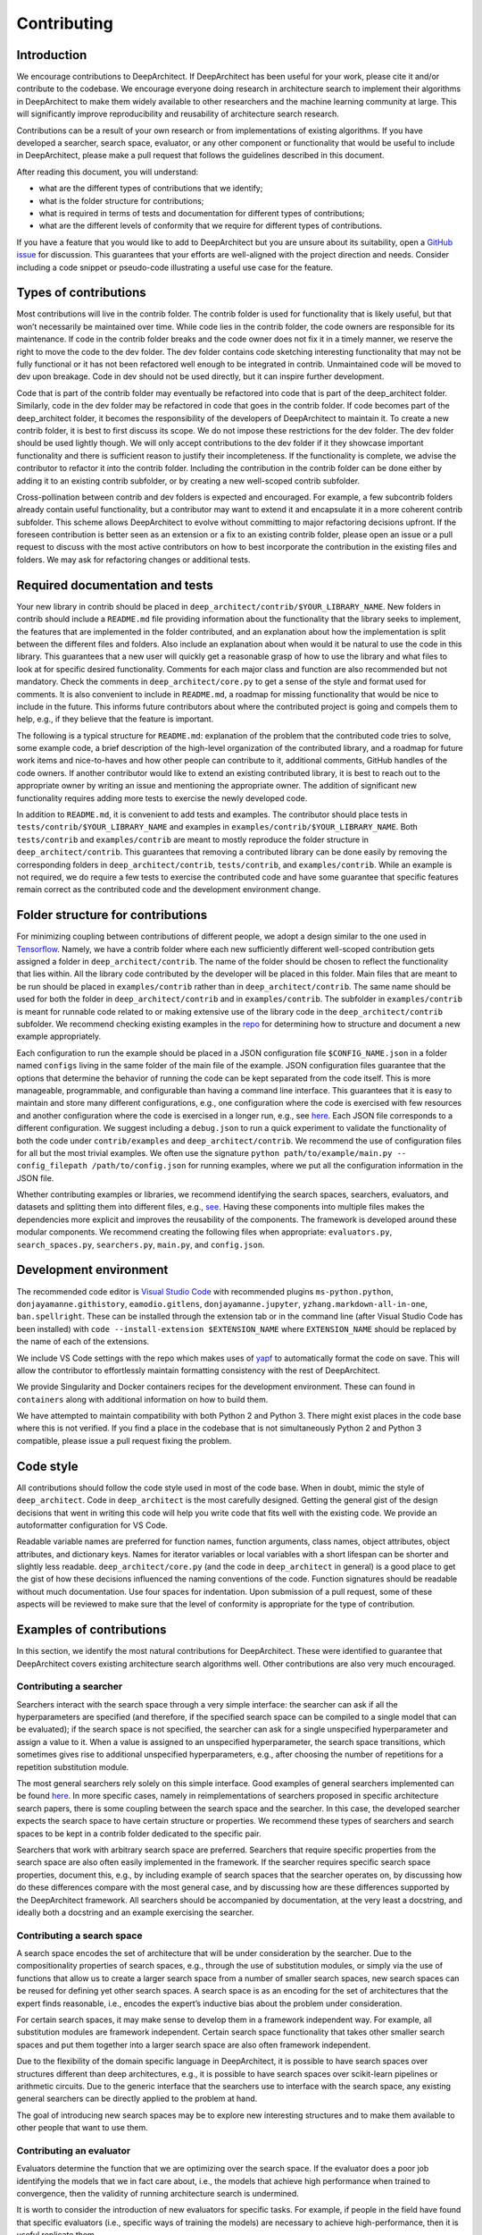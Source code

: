 Contributing
============

Introduction
------------

.. raw:: html

   <!--  Contributions welcome.-->

We encourage contributions to DeepArchitect. If DeepArchitect has been
useful for your work, please cite it and/or contribute to the codebase.
We encourage everyone doing research in architecture search to implement
their algorithms in DeepArchitect to make them widely available to other
researchers and the machine learning community at large. This will
significantly improve reproducibility and reusability of architecture
search research.

.. raw:: html

   <!-- Information that you will find in this document. -->

Contributions can be a result of your own research or from
implementations of existing algorithms. If you have developed a
searcher, search space, evaluator, or any other component or
functionality that would be useful to include in DeepArchitect, please
make a pull request that follows the guidelines described in this
document.

After reading this document, you will understand:

-  what are the different types of contributions that we identify;
-  what is the folder structure for contributions;
-  what is required in terms of tests and documentation for different
   types of contributions;
-  what are the different levels of conformity that we require for
   different types of contributions.

.. raw:: html

   <!-- How to decide exactly what to contribute. -->

If you have a feature that you would like to add to DeepArchitect but
you are unsure about its suitability, open a `GitHub
issue <https://github.com/negrinho/deep_architect/issues>`__ for
discussion. This guarantees that your efforts are well-aligned with the
project direction and needs. Consider including a code snippet or
pseudo-code illustrating a useful use case for the feature.

Types of contributions
----------------------

.. raw:: html

   <!-- The contrib and dev folders and their semantics. -->

Most contributions will live in the contrib folder. The contrib folder
is used for functionality that is likely useful, but that won’t
necessarily be maintained over time. While code lies in the contrib
folder, the code owners are responsible for its maintenance. If code in
the contrib folder breaks and the code owner does not fix it in a timely
manner, we reserve the right to move the code to the dev folder. The dev
folder contains code sketching interesting functionality that may not be
fully functional or it has not been refactored well enough to be
integrated in contrib. Unmaintained code will be moved to dev upon
breakage. Code in dev should not be used directly, but it can inspire
further development.

.. raw:: html

   <!-- How code evolves between the different folders. -->

Code that is part of the contrib folder may eventually be refactored
into code that is part of the deep_architect folder. Similarly, code in
the dev folder may be refactored in code that goes in the contrib
folder. If code becomes part of the deep_architect folder, it becomes
the responsibility of the developers of DeepArchitect to maintain it. To
create a new contrib folder, it is best to first discuss its scope. We
do not impose these restrictions for the dev folder. The dev folder
should be used lightly though. We will only accept contributions to the
dev folder if it they showcase important functionality and there is
sufficient reason to justify their incompleteness. If the functionality
is complete, we advise the contributor to refactor it into the contrib
folder. Including the contribution in the contrib folder can be done
either by adding it to an existing contrib subfolder, or by creating a
new well-scoped contrib subfolder.

.. raw:: html

   <!-- Contributions that are generated by extensively adapting existing code. -->

Cross-pollination between contrib and dev folders is expected and
encouraged. For example, a few subcontrib folders already contain useful
functionality, but a contributor may want to extend it and encapsulate
it in a more coherent contrib subfolder. This scheme allows
DeepArchitect to evolve without committing to major refactoring
decisions upfront. If the foreseen contribution is better seen as an
extension or a fix to an existing contrib folder, please open an issue
or a pull request to discuss with the most active contributors on how to
best incorporate the contribution in the existing files and folders. We
may ask for refactoring changes or additional tests.

Required documentation and tests
--------------------------------

.. raw:: html

   <!-- Folder structure for contrib contributions. -->

Your new library in contrib should be placed in
``deep_architect/contrib/$YOUR_LIBRARY_NAME``. New folders in contrib
should include a ``README.md`` file providing information about the
functionality that the library seeks to implement, the features that are
implemented in the folder contributed, and an explanation about how the
implementation is split between the different files and folders. Also
include an explanation about when would it be natural to use the code in
this library. This guarantees that a new user will quickly get a
reasonable grasp of how to use the library and what files to look at for
specific desired functionality. Comments for each major class and
function are also recommended but not mandatory. Check the comments in
``deep_architect/core.py`` to get a sense of the style and format used
for comments. It is also convenient to include in ``README.md``, a
roadmap for missing functionality that would be nice to include in the
future. This informs future contributors about where the contributed
project is going and compels them to help, e.g., if they believe that
the feature is important.

.. raw:: html

   <!-- README file and its Structure. -->

The following is a typical structure for ``README.md``: explanation of
the problem that the contributed code tries to solve, some example code,
a brief description of the high-level organization of the contributed
library, and a roadmap for future work items and nice-to-haves and how
other people can contribute to it, additional comments, GitHub handles
of the code owners. If another contributor would like to extend an
existing contributed library, it is best to reach out to the appropriate
owner by writing an issue and mentioning the appropriate owner. The
addition of significant new functionality requires adding more tests to
exercise the newly developed code.

.. raw:: html

   <!-- Test and examples. -->

In addition to ``README.md``, it is convenient to add tests and
examples. The contributor should place tests in
``tests/contrib/$YOUR_LIBRARY_NAME`` and examples in
``examples/contrib/$YOUR_LIBRARY_NAME``. Both ``tests/contrib`` and
``examples/contrib`` are meant to mostly reproduce the folder structure
in ``deep_architect/contrib``. This guarantees that removing a
contributed library can be done easily by removing the corresponding
folders in ``deep_architect/contrib``, ``tests/contrib``, and
``examples/contrib``. While an example is not required, we do require a
few tests to exercise the contributed code and have some guarantee that
specific features remain correct as the contributed code and the
development environment change.

Folder structure for contributions
----------------------------------

.. raw:: html

   <!-- Motivation for the design of the contrib folder structure,
   and more details about its structure. -->

For minimizing coupling between contributions of different people, we
adopt a design similar to the one used in
`Tensorflow <https://github.com/tensorflow/tensorflow>`__. Namely, we
have a contrib folder where each new sufficiently different well-scoped
contribution gets assigned a folder in ``deep_architect/contrib``. The
name of the folder should be chosen to reflect the functionality that
lies within. All the library code contributed by the developer will be
placed in this folder. Main files that are meant to be run should be
placed in ``examples/contrib`` rather than in
``deep_architect/contrib``. The same name should be used for both the
folder in ``deep_architect/contrib`` and in ``examples/contrib``. The
subfolder in ``examples/contrib`` is meant for runnable code related to
or making extensive use of the library code in the
``deep_architect/contrib`` subfolder. We recommend checking existing
examples in the `repo <https://github.com/negrinho/deep_architect>`__
for determining how to structure and document a new example
appropriately.

.. raw:: html

   <!-- storing configurations for running examples. -->

Each configuration to run the example should be placed in a JSON
configuration file ``$CONFIG_NAME.json`` in a folder named ``configs``
living in the same folder of the main file of the example. JSON
configuration files guarantee that the options that determine the
behavior of running the code can be kept separated from the code itself.
This is more manageable, programmable, and configurable than having a
command line interface. This guarantees that it is easy to maintain and
store many different configurations, e.g., one configuration where the
code is exercised with few resources and another configuration where the
code is exercised in a longer run, e.g., see
`here <https://github.com/negrinho/deep_architect/tree/master/examples/mnist_with_logging>`__.
Each JSON file corresponds to a different configuration. We suggest
including a ``debug.json`` to run a quick experiment to validate the
functionality of both the code under ``contrib/examples`` and
``deep_architect/contrib``. We recommend the use of configuration files
for all but the most trivial examples. We often use the signature
``python path/to/example/main.py -- config_filepath /path/to/config.json``
for running examples, where we put all the configuration information in
the JSON file.

.. raw:: html

   <!-- Separating the contribution according to the different modular components
   identified in the framework. -->

Whether contributing examples or libraries, we recommend identifying the
search spaces, searchers, evaluators, and datasets and splitting them
into different files, e.g.,
`see <https://github.com/negrinho/deep_architect/tree/master/deep_architect/searchers>`__.
Having these components into multiple files makes the dependencies more
explicit and improves the reusability of the components. The framework
is developed around these modular components. We recommend creating the
following files when appropriate: ``evaluators.py``,
``search_spaces.py``, ``searchers.py``, ``main.py``, and
``config.json``.

Development environment
-----------------------

.. raw:: html

   <!-- Visual Studio as the recommended code editor to use. -->

The recommended code editor is `Visual Studio
Code <https://code.visualstudio.com/>`__ with recommended plugins
``ms-python.python``, ``donjayamanne.githistory``, ``eamodio.gitlens``,
``donjayamanne.jupyter``, ``yzhang.markdown-all-in-one``,
``ban.spellright``. These can be installed through the extension tab or
in the command line (after Visual Studio Code has been installed) with
``code --install-extension $EXTENSION_NAME`` where ``EXTENSION_NAME``
should be replaced by the name of each of the extensions.

We include VS Code settings with the repo which makes uses of
`yapf <https://github.com/google/yapf>`__ to automatically format the
code on save. This will allow the contributor to effortlessly maintain
formatting consistency with the rest of DeepArchitect.

.. raw:: html

   <!-- Singularity containers for easy running. -->

We provide Singularity and Docker containers recipes for the development
environment. These can found in ``containers`` along with additional
information on how to build them.

.. raw:: html

   <!-- Python 2 and Python 3 cross compatibility. -->

We have attempted to maintain compatibility with both Python 2 and
Python 3. There might exist places in the code base where this is not
verified. If you find a place in the codebase that is not simultaneously
Python 2 and Python 3 compatible, please issue a pull request fixing the
problem.

Code style
----------

.. raw:: html

   <!-- Guidelines on the code style to use. -->

All contributions should follow the code style used in most of the code
base. When in doubt, mimic the style of ``deep_architect``. Code in
``deep_architect`` is the most carefully designed. Getting the general
gist of the design decisions that went in writing this code will help
you write code that fits well with the existing code. We provide an
autoformatter configuration for VS Code.

.. raw:: html

   <!-- Naming guidelines for variables, functions, and files. -->

Readable variable names are preferred for function names, function
arguments, class names, object attributes, object attributes, and
dictionary keys. Names for iterator variables or local variables with a
short lifespan can be shorter and slightly less readable.
``deep_architect/core.py`` (and the code in ``deep_architect`` in
general) is a good place to get the gist of how these decisions
influenced the naming conventions of the code. Function signatures
should be readable without much documentation. Use four spaces for
indentation. Upon submission of a pull request, some of these aspects
will be reviewed to make sure that the level of conformity is
appropriate for the type of contribution.

Examples of contributions
-------------------------

.. raw:: html

   <!-- Identification of a number of general types of contributions. -->

In this section, we identify the most natural contributions for
DeepArchitect. These were identified to guarantee that DeepArchitect
covers existing architecture search algorithms well. Other contributions
are also very much encouraged.

Contributing a searcher
~~~~~~~~~~~~~~~~~~~~~~~

.. raw:: html

   <!-- What does a saercher do in the most widely applicable case. -->

Searchers interact with the search space through a very simple
interface: the searcher can ask if all the hyperparameters are specified
(and therefore, if the specified search space can be compiled to a
single model that can be evaluated); if the search space is not
specified, the searcher can ask for a single unspecified hyperparameter
and assign a value to it. When a value is assigned to an unspecified
hyperparameter, the search space transitions, which sometimes gives rise
to additional unspecified hyperparameters, e.g., after choosing the
number of repetitions for a repetition substitution module.

.. raw:: html

   <!-- General and specific searchers. -->

The most general searchers rely solely on this simple interface. Good
examples of general searchers implemented can be found
`here <https://github.com/negrinho/deep_architect/tree/master/deep_architect/searchers>`__.
In more specific cases, namely in reimplementations of searchers
proposed in specific architecture search papers, there is some coupling
between the search space and the searcher. In this case, the developed
searcher expects the search space to have certain structure or
properties. We recommend these types of searchers and search spaces to
be kept in a contrib folder dedicated to the specific pair.

.. raw:: html

   <!-- Preferences about general versus specific models. -->

Searchers that work with arbitrary search space are preferred. Searchers
that require specific properties from the search space are also often
easily implemented in the framework. If the searcher requires specific
search space properties, document this, e.g., by including example of
search spaces that the searcher operates on, by discussing how do these
differences compare with the most general case, and by discussing how
are these differences supported by the DeepArchitect framework. All
searchers should be accompanied by documentation, at the very least a
docstring, and ideally both a docstring and an example exercising the
searcher.

Contributing a search space
~~~~~~~~~~~~~~~~~~~~~~~~~~~

.. raw:: html

   <!-- What is the goal of the search space. -->

A search space encodes the set of architecture that will be under
consideration by the searcher. Due to the compositionality properties of
search spaces, e.g., through the use of substitution modules, or simply
via the use of functions that allow us to create a larger search space
from a number of smaller search spaces, new search spaces can be reused
for defining yet other search spaces. A search space is as an encoding
for the set of architectures that the expert finds reasonable, i.e.,
encodes the expert’s inductive bias about the problem under
consideration.

.. raw:: html

   <!-- Framework independent search spaces. -->

For certain search spaces, it may make sense to develop them in a
framework independent way. For example, all substitution modules are
framework independent. Certain search space functionality that takes
other smaller search spaces and put them together into a larger search
space are also often framework independent.

Due to the flexibility of the domain specific language in DeepArchitect,
it is possible to have search spaces over structures different than deep
architectures, e.g., it is possible to have search spaces over
scikit-learn pipelines or arithmetic circuits. Due to the generic
interface that the searchers use to interface with the search space, any
existing general searchers can be directly applied to the problem at
hand.

The goal of introducing new search spaces may be to explore new
interesting structures and to make them available to other people that
want to use them.

Contributing an evaluator
~~~~~~~~~~~~~~~~~~~~~~~~~

.. raw:: html

   <!-- equate the evaluator with training -->

Evaluators determine the function that we are optimizing over the search
space. If the evaluator does a poor job identifying the models that we
in fact care about, i.e., the models that achieve high performance when
trained to convergence, then the validity of running architecture search
is undermined.

It is worth to consider the introduction of new evaluators for specific
tasks. For example, if people in the field have found that specific
evaluators (i.e., specific ways of training the models) are necessary to
achieve high-performance, then it is useful replicate them.

Contributing a surrogate model
~~~~~~~~~~~~~~~~~~~~~~~~~~~~~~

.. raw:: html

   <!-- On the importance of surrogate models. -->

Sequential model-based optimization (SMBO) searchers use surrogate
models extensively. Given a surrogate function predicting a quantity
related to performance, a SMBO searcher optimizes this function (often
approximately) to pick the architecture to evaluate next. The quantity
predicted by the surrogate model does not need to be the performance
metric of interest, it can simply be a score that preserves the ordering
of the models in the space according to the performance metric of
interest. Surrogate models also extend naturally to multi-objective
optimization.

The quality of a surrogate function can be evaluated both by the quality
of the search it induces, and by how effective it is in determining the
relative ordering of models in the search space. A good surrogate
functions should be able to embed the architecture to be evaluated and
generate accurate predictions. It is unclear which surrogate models
predict performance well. We ask contributors to explore different
structures and validate their performance. Existing implementations of
surrogate functions can be found
`here <https://github.com/negrinho/deep_architect/tree/master/deep_architect/surrogates>`__.

Conclusion
----------

.. raw:: html

   <!-- What were the topics that were addressed in this document. -->

This document outlines guidelines for contributing to DeepArchitect.
Having these guidelines in place guarantees that the focus is placed on
the functionality developed, rather than on the specific arbitrary
decisions taken to implement it. Please make sure that you understand
the main points of this document, e.g., in terms of folder organization,
documentation, code style, test requirements, and different types of
contributions.
